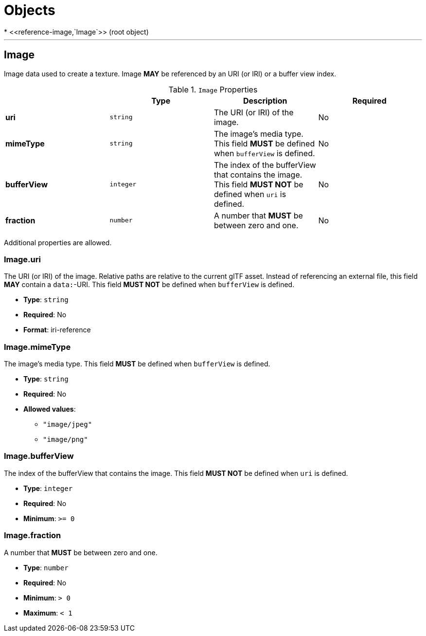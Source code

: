 = Objects
* <<reference-image,`Image`>> (root object)


'''
[#reference-image]
== Image

Image data used to create a texture. Image **MAY** be referenced by an URI (or IRI) or a buffer view index.

.`Image` Properties
|===
|   |Type|Description|Required

|**uri**
|`string`
|The URI (or IRI) of the image.
|No

|**mimeType**
|`string`
|The image's media type. This field **MUST** be defined when `bufferView` is defined.
|No

|**bufferView**
|`integer`
|The index of the bufferView that contains the image. This field **MUST NOT** be defined when `uri` is defined.
|No

|**fraction**
|`number`
|A number that **MUST** be between zero and one.
|No

|===

Additional properties are allowed.

=== Image.uri

The URI (or IRI) of the image.  Relative paths are relative to the current glTF asset.  Instead of referencing an external file, this field **MAY** contain a `data:`-URI. This field **MUST NOT** be defined when `bufferView` is defined.

* **Type**: `string`
* **Required**: No
* **Format**: iri-reference

=== Image.mimeType

The image's media type. This field **MUST** be defined when `bufferView` is defined.

* **Type**: `string`
* **Required**: No
* **Allowed values**:
** `"image/jpeg"`
** `"image/png"`

=== Image.bufferView

The index of the bufferView that contains the image. This field **MUST NOT** be defined when `uri` is defined.

* **Type**: `integer`
* **Required**: No
* **Minimum**: `&gt;= 0`

=== Image.fraction

A number that **MUST** be between zero and one.

* **Type**: `number`
* **Required**: No
* **Minimum**: `&gt; 0`
* **Maximum**: `&lt; 1`


